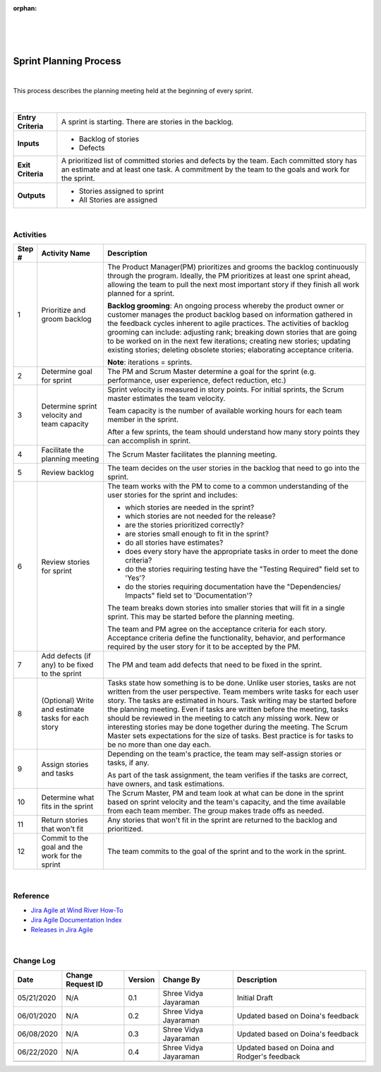 :orphan:
|
|
|

===========================
Sprint Planning Process
===========================

|

This process describes the planning meeting held at the beginning of every sprint.

|

+--------------------------------------+--------------------------------------+
| **Entry Criteria**                   | A sprint is starting. There are      |
|                                      | stories in the backlog.              |
+--------------------------------------+--------------------------------------+
| **Inputs**                           | -  Backlog of stories                |
|                                      | -  Defects                           |
+--------------------------------------+--------------------------------------+
| **Exit Criteria**                    | A prioritized list of committed      |
|                                      | stories and defects by the team.     |
|                                      | Each committed story has an estimate |
|                                      | and at least one task. A commitment  |
|                                      | by the team to the goals and work    |
|                                      | for the sprint.                      |
+--------------------------------------+--------------------------------------+
| **Outputs**                          | -  Stories assigned to sprint        |
|                                      | -  All Stories are assigned          |
+--------------------------------------+--------------------------------------+

|

**Activities**
--------------

|image0|

.. list-table::
   :widths: 10 30 120
   :header-rows: 1   
   
   * - Step #
     - Activity Name
     - Description
    
   * - 1
     - Prioritize and groom backlog
     - The Product Manager(PM) prioritizes and grooms the backlog continuously through the program. Ideally, the PM prioritizes at least one sprint ahead, allowing the team to pull the next most important story if they finish all work planned for a sprint. 
  
       **Backlog grooming**: An ongoing process whereby the product owner or customer manages the product backlog based on information gathered in the feedback cycles inherent to agile practices. The activities of backlog grooming can include: adjusting rank; breaking down stories that are going to be worked on in the next few iterations; creating new stories; updating existing stories; deleting obsolete stories; elaborating acceptance criteria. 

       **Note**: iterations = sprints.
    
   * - 2
     - Determine goal for sprint
     - The PM and Scrum Master determine a goal for the sprint (e.g. performance, user experience, defect reduction, etc.)
    
   * - 3
     - Determine sprint velocity and team capacity
     - Sprint velocity is measured in story points. For initial sprints, the Scrum master estimates the team velocity. 
  
       Team capacity is the number of available working hours for each team member in the sprint.
  
       After a few sprints, the team should understand how many story points they can accomplish in sprint.

   * - 4
     - Facilitate the planning meeting
     - The Scrum Master facilitates the planning meeting.

   * - 5
     - Review backlog
     - The team decides on the user stories in the backlog that need to go into the sprint.

   * - 6
     - Review stories for sprint
     - The team works with the PM to come to a common understanding of the user stories for the sprint and includes:
	 
       -  which stories are needed in the sprint?
	 
       -  which stories are not needed for the release?
	 
       -  are the stories prioritized correctly?
	 
       -  are stories small enough to fit in the sprint?
	 
       -  do all stories have estimates?
	 
       -  does every story have the appropriate tasks in order to meet the done criteria?
	 
       -  do the stories requiring testing have the "Testing Required" field set to 'Yes'?	 
	   
       -  do the stories requiring documentation have the "Dependencies/ Impacts" field set to 'Documentation'?

	 
       The team breaks down stories into smaller stories that will fit in a single sprint. This may be started before the planning meeting. 
  
       The team and PM agree on the acceptance criteria for each story. Acceptance criteria define the functionality, behavior, and performance required by the user story for it to be accepted by the PM.

   * - 7
     - Add defects (if any) to be fixed to the sprint
     - The PM and team add defects that need to be fixed in the sprint.

   * - 8
     - (Optional) Write and estimate tasks for each story
     - Tasks state how something is to be done. Unlike user stories, tasks are not written from the user perspective. Team members write tasks for each user story. The tasks are estimated in hours. Task writing may be started before the planning meeting. Even if tasks are written before the meeting, tasks should be reviewed in the meeting to catch any missing work. New or interesting stories may be done together during the meeting. The Scrum Master sets expectations for the size of tasks. Best practice is for tasks to be no more than one day each.

   * - 9
     - Assign stories and tasks
     - Depending on the team's practice, the team may self-assign stories or tasks, if any. 
  
       As part of the task assignment, the team verifies if the tasks are correct, have owners, and task estimations. 

   * - 10
     - Determine what fits in the sprint
     - The Scrum Master, PM and team look at what can be done in the sprint based on sprint velocity and the team's capacity, and the time available from each team member. The group makes trade offs as needed.

   * - 11
     - Return stories that won't fit  
     - Any stories that won't fit in the sprint are returned to the backlog and prioritized.

   * - 12
     - Commit to the goal and the work for the sprint
     - The team commits to the goal of the sprint and to the work in the sprint.

|

**Reference**
-------------
-  `Jira Agile at Wind River How-To <https://jive.windriver.com/docs/DOC-76370>`__
-  `Jira Agile Documentation Index  <https://jive.windriver.com/docs/DOC-76381>`__
-  `Releases in Jira Agile <https://jive.windriver.com/docs/DOC-76362>`__

|

**Change Log**
--------------

+--------------+-------------------------+---------------+-------------------------+-----------------------------------------------------------------------------------------------------+
| **Date**     | **Change Request ID**   | **Version**   | **Change By**           | **Description**                                                                                     |
+--------------+-------------------------+---------------+-------------------------+-----------------------------------------------------------------------------------------------------+
| 05/21/2020   | N/A                     | 0.1           | Shree Vidya Jayaraman   | Initial Draft                                                                                       |
+--------------+-------------------------+---------------+-------------------------+-----------------------------------------------------------------------------------------------------+
| 06/01/2020   | N/A                     | 0.2           | Shree Vidya Jayaraman   | Updated based on Doina's feedback                                                                   |
+--------------+-------------------------+---------------+-------------------------+-----------------------------------------------------------------------------------------------------+
| 06/08/2020   | N/A                     | 0.3           | Shree Vidya Jayaraman   | Updated based on Doina's feedback                                                                   |
+--------------+-------------------------+---------------+-------------------------+-----------------------------------------------------------------------------------------------------+
| 06/22/2020   | N/A                     | 0.4           | Shree Vidya Jayaraman   | Updated based on Doina and Rodger's feedback                                                        |
+--------------+-------------------------+---------------+-------------------------+-----------------------------------------------------------------------------------------------------+
|              |                         |               |                         |                                                                                                     |
+--------------+-------------------------+---------------+-------------------------+-----------------------------------------------------------------------------------------------------+

.. |image0| image:: ../../../_static/Operations/ProgramManagement/SprintPlanning.jpg